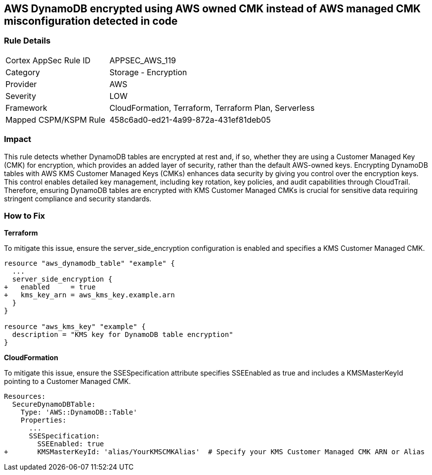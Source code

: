 == AWS DynamoDB encrypted using AWS owned CMK instead of AWS managed CMK misconfiguration detected in code

=== Rule Details

[cols="1,2"]
|===
|Cortex AppSec Rule ID |APPSEC_AWS_119
|Category |Storage - Encryption
|Provider |AWS
|Severity |LOW
|Framework |CloudFormation, Terraform, Terraform Plan, Serverless
|Mapped CSPM/KSPM Rule |458c6ad0-ed21-4a99-872a-431ef81deb05
|===


=== Impact
This rule detects whether DynamoDB tables are encrypted at rest and, if so, whether they are using a Customer Managed Key (CMK) for encryption, which provides an added layer of security, rather than the default AWS-owned keys. Encrypting DynamoDB tables with AWS KMS Customer Managed Keys (CMKs) enhances data security by giving you control over the encryption keys. This control enables detailed key management, including key rotation, key policies, and audit capabilities through CloudTrail. Therefore, ensuring DynamoDB tables are encrypted with KMS Customer Managed CMKs is crucial for sensitive data requiring stringent compliance and security standards.

=== How to Fix

*Terraform*

To mitigate this issue, ensure the server_side_encryption configuration is enabled and specifies a KMS Customer Managed CMK.

[source,go]
----
resource "aws_dynamodb_table" "example" {
  ...
  server_side_encryption {
+   enabled     = true
+   kms_key_arn = aws_kms_key.example.arn
  }
}

resource "aws_kms_key" "example" {
  description = "KMS key for DynamoDB table encryption"
}
----


*CloudFormation*

To mitigate this issue, ensure the SSESpecification attribute specifies SSEEnabled as true and includes a KMSMasterKeyId pointing to a Customer Managed CMK.


[source,yaml]
----
Resources:
  SecureDynamoDBTable:
    Type: 'AWS::DynamoDB::Table'
    Properties:
      ...
      SSESpecification:
        SSEEnabled: true
+       KMSMasterKeyId: 'alias/YourKMSCMKAlias'  # Specify your KMS Customer Managed CMK ARN or Alias
----
